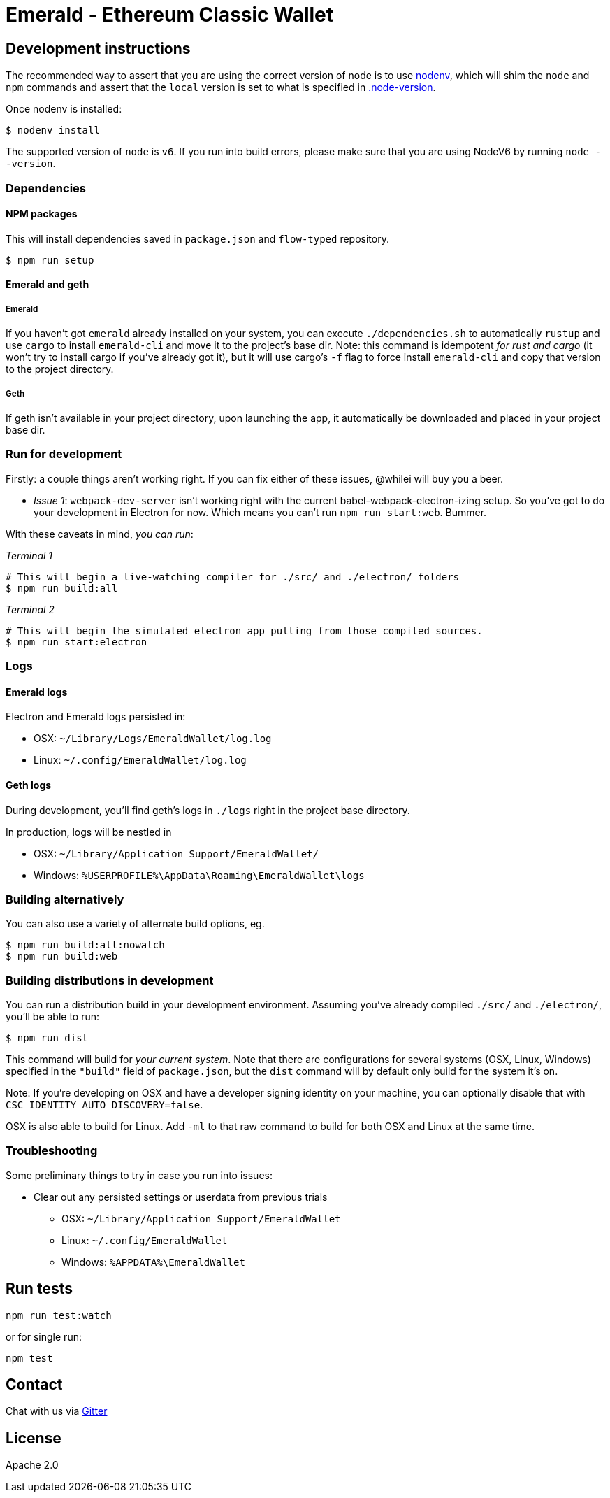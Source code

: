 Emerald - Ethereum Classic Wallet
=================================

:rootdir: .
:imagesdir: {rootdir}/images
:toclevels: 2
:toc:

ifdef::env-github,env-browser[:badges:]
ifdef::env-github,env-browser[:outfilesuffix: .adoc]

ifdef::badges[]
image:https://circleci.com/gh/ETCDEVTeam/emerald-wallet.svg?style=svg["CircleCI", link="https://circleci.com/gh/ETCDEVTeam/emerald-wallet"]
image:https://badges.gitter.im/ethereumproject/emerald-wallet.svg[link="https://gitter.im/ethereumproject/emerald-wallet?utm_source=badge&utm_medium=badge&utm_campaign=pr-badge&utm_content=badge"]
image:https://travis-ci.org/ETCDEVTeam/emerald-wallet.png?branch=master[Travis CI Build Status, link=https://travis-ci.org/ETCDEVTeam/emerald-wallet]
image:https://img.shields.io/github/license/ethereumproject/emerald-wallet.svg?maxAge=2592000["License", link="https://github.com/ethereumproject/emerald-wallet/blob/master/LICENSE"]
image:https://ci.appveyor.com/api/projects/status/5u1j94oml44whqx6?svg=true[AppVeyor Build Status, link=https://ci.appveyor.com/project/etcdevteam/emerald-wallet/]
image:https://codecov.io/gh/ETCDEVTeam/emerald-wallet/branch/master/graph/badge.svg[Codecov, link=https://codecov.io/gh/ETCDEVTeam/emerald-wallet]
endif::[]


## Development instructions
The recommended way to assert that you are using the correct version of node is to use https://github.com/nodenv/nodenv[nodenv], which will shim the `node` and `npm` commands and assert that the `local` version is set to what is specified in https://github.com/ETCDEVTeam/emerald-wallet/blob/master/.node-version[.node-version].

Once nodenv is installed:

```shell
$ nodenv install
```

The supported version of `node` is `v6`. If you run into build errors, please make sure that you are using NodeV6 by running `node --version`.

### Dependencies

####  NPM packages
This will install dependencies saved in `package.json` and `flow-typed` repository.


```shell
$ npm run setup
```


#### Emerald and geth
##### Emerald
If you haven't got `emerald` already installed on your system, you can execute `./dependencies.sh`
to automatically `rustup` and use `cargo` to install `emerald-cli` and move it to the
project's base dir. Note: this command is idempotent __for rust and cargo__ (it won't
try to install cargo if you've already got it), but it will
use cargo's `-f` flag to force install `emerald-cli` and copy that version to the
project directory.

##### Geth
If geth isn't available in your project directory, upon launching the app, it automatically
be downloaded and placed in your project base dir.


### Run for development

Firstly: a couple things aren't working right. If you can fix either of these issues,
@whilei will buy you a beer.

- _Issue 1_: `webpack-dev-server` isn't working right with the current babel-webpack-electron-izing
  setup. So you've got to do your development in Electron for now. Which means you can't run `npm run start:web`. Bummer.

With these caveats in mind, __you can run__:

_Terminal 1_
```shell
# This will begin a live-watching compiler for ./src/ and ./electron/ folders
$ npm run build:all
```

_Terminal 2_
```shell
# This will begin the simulated electron app pulling from those compiled sources.
$ npm run start:electron
```

### Logs

#### Emerald logs
Electron and Emerald logs persisted in:

 * OSX: `~/Library/Logs/EmeraldWallet/log.log`
 * Linux: `~/.config/EmeraldWallet/log.log`


#### Geth logs
During development, you'll find geth's logs in `./logs` right in the project base directory.

In production, logs will be nestled in

 * OSX: `~/Library/Application Support/EmeraldWallet/`
 * Windows: `%USERPROFILE%\AppData\Roaming\EmeraldWallet\logs`

### Building alternatively

You can also use a variety of alternate build options, eg.

```
$ npm run build:all:nowatch
$ npm run build:web
```

### Building distributions in development
You can run a distribution build in your development environment. Assuming
you've already compiled `./src/` and `./electron/`, you'll be able to run:

```
$ npm run dist
```

This command will build for _your current system_. Note that there are configurations for
several systems (OSX, Linux, Windows) specified in the `"build"` field of `package.json`, but the `dist` command will by default only build for the system it's on.

Note: If you're developing on OSX and have a developer signing identity on your machine, you can
optionally disable that with `CSC_IDENTITY_AUTO_DISCOVERY=false`.

OSX is also able to build for Linux. Add `-ml` to that raw command to build for
both OSX and Linux at the same time.

### Troubleshooting
Some preliminary things to try in case you run into issues:

- Clear out any persisted settings or userdata from previous trials
 * OSX: `~/Library/Application Support/EmeraldWallet`
 * Linux: `~/.config/EmeraldWallet`
 * Windows: `%APPDATA%\EmeraldWallet`



## Run tests

```
npm run test:watch
```

or for single run:
```
npm test
```

## Contact
Chat with us via https://gitter.im/ethereumproject/emerald-wallet[Gitter]

## License

Apache 2.0
